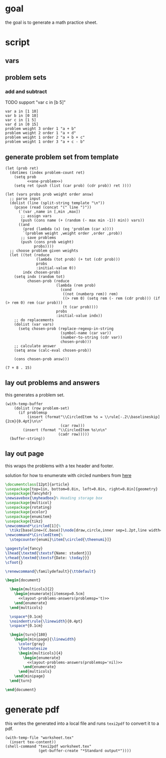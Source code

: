* goal
the goal is to generate a math practice sheet.
* script
** vars
#+property: header-args+ :var student="Noble" problem-count=24

** problem sets
*** add and subtract
TODO support "var c in [b 5]"

#+name: first-set
#+begin_example
var a in [1 10]
var b in [0 10]
var c in [1 5]
var d in [0 15]
problem weight 3 order 1 "a + b"
problem weight 2 order 1 "a + d"
problem weight 1 order 2 "a + b + c"
problem weight 1 order 3 "a + c - b"
#+end_example

** generate problem set from template

#+name: problem-set
#+begin_src elisp :noweb yes :var template=first-set
  (let (prob ret)
    (dotimes (index problem-count ret)
      (setq prob
            <<one-problem>>)
      (setq ret (push (list (car prob) (cdr prob)) ret ))))
#+end_src


#+name: one-problem
#+begin_src elisp :var template=first-set
  (let (vars probs prob weight order answ)
    ;; parse input
    (dolist (line (split-string template "\n"))
      (pcase (read (concat "(" line ")"))
        (`(var ,name in [,min ,max])
         ;; assign vars
         (push (cons name (+ (random (- max min -1)) min)) vars))
        ((and
          (pred (lambda (x) (eq 'problem (car x))))
          `(problem weight ,weight order ,order ,prob))
         ;; save problems
         (push (cons prob weight)
               probs))))
    ;; choose problem given weights
    (let ((tot (reduce
                (lambda (tot prob) (+ tot (cdr prob)))
                probs
                :initial-value 0))
          indx chosen-prob)
      (setq indx (random tot)
            chosen-prob (reduce
                         (lambda (rem prob)
                           (cond
                            ((not (numberp rem)) rem)
                            ((> rem 0) (setq rem (- rem (cdr prob))) (if (> rem 0) rem (car prob)))
                            (t (car prob))))
                         probs
                         :initial-value indx))
      ;; do replacements
      (dolist (var vars)
        (setq chosen-prob (replace-regexp-in-string
                           (symbol-name (car var))
                           (number-to-string (cdr var))
                           chosen-prob)))
      ;; calculate answer
      (setq answ (calc-eval chosen-prob))

      (cons chosen-prob answ)))
#+end_src

#+RESULTS: one-problem
: (7 + 8 . 15)

** lay out problems and answers
this generates a problem set.

#+name: layout-problems-answers
#+begin_src elisp :results silent :noweb yes :var problem-set=problem-set problemsp='t
      (with-temp-buffer
          (dolist (row problem-set)
            (if problemsp
                (insert (format"\\CircledItem %s = \\rule[-.2\\baselineskip]{2cm}{0.4pt}\n\n"
                               (car row)))
              (insert (format "\\CircledItem %s\n\n"
                              (cadr row)))))
        (buffer-string))
#+end_src

** lay out page
this wraps the problems with a tex header and footer.

solution for how to enumerate with circled numbers from [[https://latex.org/forum/viewtopic.php?p=40006&sid=d202f756313add2391c3140fbeafe2ff#p40006][here]]

#+name: page
#+begin_src latex :results value silent :noweb yes
  \documentclass[12pt]{article}
  \usepackage[top=1in, bottom=0.8in, left=0.8in, right=0.8in]{geometry}
  \usepackage{fancyhdr}
  \newsavebox{\myheadbox}% Heading storage box
  \usepackage{multicol}
  \usepackage{rotating}
  \usepackage{xcolor}
  \usepackage{enumitem}
  \usepackage{tikz}
  \newcommand*\circled[1]{%
    \tikz[baseline=(C.base)]\node[draw,circle,inner sep=1.2pt,line width=0.2mm,](C) {#1};}
  \newcommand*\CircledItem{%
    \stepcounter{enumi}\item[\circled{\theenumi}]}

  \pagestyle{fancy}
  \lhead{\textmd{\textsf{Name: student}}}
  \rhead{\textmd{\textsf{Date: \today}}}
  \cfoot{}

  \renewcommand{\familydefault}{\ttdefault}

  \begin{document}

    \begin{multicols}{2}
      \begin{enumerate}[itemsep=0.5cm]
        <<layout-problems-answers(problemsp='t)>>
      \end{enumerate}
    \end{multicols}

    \vspace*{0.1cm}
    \noindent\rule{\linewidth}{0.4pt}
    \vspace*{0.1cm}

    \begin{turn}{180}
      \begin{minipage}{\linewidth}
        \color{gray}
        \footnotesize
        \begin{multicols}{4}
          \begin{enumerate}
            <<layout-problems-answers(problemsp='nil)>>
          \end{enumerate}
        \end{multicols}
      \end{minipage}
    \end{turn}

  \end{document}
#+end_src

* generate pdf
this writes the generated into a local file and runs ~texi2pdf~ to
convert it to a pdf.

#+begin_src elisp :results silent :var tex-content=page
  (with-temp-file "worksheet.tex"
    (insert tex-content))
  (shell-command "texi2pdf worksheet.tex"
                 (get-buffer-create "*Standard output*"))))
#+end_src
